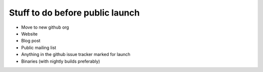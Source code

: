 Stuff to do before public launch
================================

* Move to new github org
* Website
* Blog post
* Public mailing list
* Anything in the github issue tracker marked for launch
* Binaries (with nightly builds preferably)
